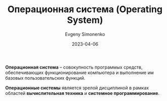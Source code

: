 :PROPERTIES:
:ID:       668ea4fd-84dd-4e28-8ed1-77539e6b610d
:END:
#+TITLE: Операционная система (Operating System)
#+FILETAGS: :operating-system:
#+AUTHOR: Evgeny Simonenko
#+LANGUAGE: Russian
#+LICENSE: CC BY-SA 4.0
#+DATE: 2023-04-06

*Операционная система* -- совокупность программых средств, обеспечивающих
функционирование компьютера и выполнение им базовых пользовательских функций.

*Операционные системы* является зрелой дисциплиной в рамках областей
*вычислительная техника* и *системное программирование*.
